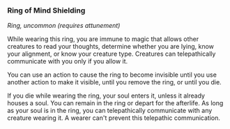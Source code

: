*** Ring of Mind Shielding
:PROPERTIES:
:CUSTOM_ID: ring-of-mind-shielding
:END:
/Ring, uncommon (requires attunement)/

While wearing this ring, you are immune to magic that allows other
creatures to read your thoughts, determine whether you are lying, know
your alignment, or know your creature type. Creatures can telepathically
communicate with you only if you allow it.

You can use an action to cause the ring to become invisible until you
use another action to make it visible, until you remove the ring, or
until you die.

If you die while wearing the ring, your soul enters it, unless it
already houses a soul. You can remain in the ring or depart for the
afterlife. As long as your soul is in the ring, you can telepathically
communicate with any creature wearing it. A wearer can't prevent this
telepathic communication.

